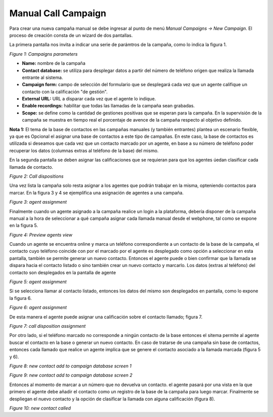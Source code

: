 ********************
Manual Call Campaign
********************

Para crear una nueva campaña manual se debe ingresar al punto de menú *Manual Campaigns -> New  Campaign*. El proceso de creación consta de
un wizard de dos pantallas.

La primera pantalla nos invita a indicar una serie de parámtros de la campaña, como lo indica la figura 1.

.. image:: images/campaigns_manual_wizard1.png

*Figure 1: Campaigns parameters*


- **Name:** nombre de la campaña
- **Contact database:** se utiliza para desplegar datos a partir del número de teléfono origen que realiza la llamada entrante al sistema.
- **Campaign form:** campo de selección del formulario que se desplegará cada vez que un agente califique un contacto con la calificación "de gestión".
- **External URL:** URL a disparar cada vez que el agente lo indique.
- **Enable recordings:** habilitar que todas las llamadas de la campaña sean grabadas.
- **Scope:** se define como la cantidad de gestiones positivas que se esperan para la campaña. En la supervisión de la campaña se muestra en tiempo real el porcentaje de avence de la campaña respecto al objetivo definido.

**Nota 1:** El tema de la base de contactos en las campañas manuales (y también entrantes) plantea un escenario flexible, ya que es Opcional el asignar una base de contactos a este tipo de campañas.
En este caso, la base de contactos es utilizada si deseamos que cada vez que un contacto marcado por un agente, en base a su número de teléfono poder recuperar los datos (columnas extras al teléfono de la base) del mismo.

En la segunda pantalla se deben asignar las calificaciones que se requieran para que los agentes úedan clasificar cada llamada de contacto.

.. image:: images/campaigns_manual_wizard_disposition.png

*Figure 2: Call dispositions*

Una vez lista la campaña solo resta asignar a los agentes que podrán trabajar en la misma, opteniendo contactos para marcar.
En la figura 3 y 4 se ejemplifica una asignación de agentes a una campaña.


.. image:: images/campaigns_prev_ag2.png

*Figure 3: agent assignment*

Finalmente cuando un agente asignado a la campaña realice un login a la plataforma, debería disponer de la campaña manual a la hora de seleccionar a qué campaña asignar cada llamada manual desde el webphone, tal como se expone en la figura 5.


.. image:: images/campaigns_manual_agconsole1.png

*Figure 4: Preview agents view*


Cuando un agente se encuentra online y marca un teléfono correspondiente a un contacto de la base de la campaña, el contacto cuyo teléfono coincide con por el marcado por el agente
es desplegado como opción a seleccionar en esta pantalla, también se permite generar un nuevo contacto. Entonces el agente puede o bien confirmar que la llamada se dispara hacia
el contacto listado o sino también crear un nuevo contacto y marcarlo.
Los datos (extras al teléfono) del contacto son desplegados en la pantalla de agente

.. image:: images/campaigns_manual_agconsole2.png

*Figure 5: agent assignment*

Si se selecciona llamar al contacto listado, entonces los datos del mismo son desplegados en pantalla, como lo expone la figura 6.

.. image:: images/campaigns_manual_agconsole3.png

*Figure 6: agent assignment*

De esta manera el agente puede asignar una calificación sobre el contacto llamado; figura 7.

.. image:: images/campaigns_manual_agconsole4.png

*Figure 7: call disposition assignment*


Por otro lado, si el teléfono marcado no corresponde a ningún contacto de la base entonces el sitema permite al agente buscar el contacto en la base o generar un nuevo contacto. En caso de tratarse
de una campaña sin base de contactos, entonces cada llamado que realice un agente implica que se genere el contacto asociado a la llamada marcada (figura 5 y 6).

.. image:: images/campaigns_manual_agconsole5.png

*Figure 8: new contact add to campaign database screen 1*


.. image:: images/campaigns_manual_agconsole6.png

*Figure 9: new contact add to campaign database screen 2*

Entonces al momento de marcar a un número que no devuelva un contacto. el agente pasará por una vista en la que primero el agente debe añadir el contacto como un registro de la base de la campaña para luego marcar.
Finalmente se despliegan el nuevo contacto y la opción de clasificar la llamada con alguna calificación (figura 8).


.. image:: images/campaigns_manual_agconsole7.png

*Figure 10: new contact called*
